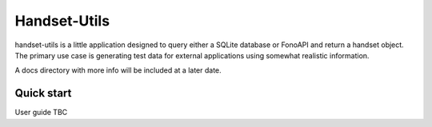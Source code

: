 ====
Handset-Utils
====

handset-utils is a little application designed to query either a SQLite database or FonoAPI and return a handset object. The primary use case is generating test data for external applications using somewhat realistic information.

A docs directory with more info will be included at a later date.

Quick start
-----------
User guide TBC
